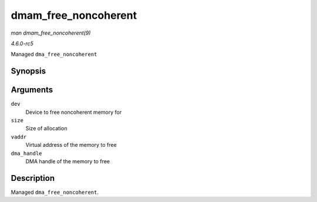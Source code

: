 .. -*- coding: utf-8; mode: rst -*-

.. _API-dmam-free-noncoherent:

=====================
dmam_free_noncoherent
=====================

*man dmam_free_noncoherent(9)*

*4.6.0-rc5*

Managed ``dma_free_noncoherent``


Synopsis
========

.. c:function:: void dmam_free_noncoherent( struct device * dev, size_t size, void * vaddr, dma_addr_t dma_handle )

Arguments
=========

``dev``
    Device to free noncoherent memory for

``size``
    Size of allocation

``vaddr``
    Virtual address of the memory to free

``dma_handle``
    DMA handle of the memory to free


Description
===========

Managed ``dma_free_noncoherent``.


.. ------------------------------------------------------------------------------
.. This file was automatically converted from DocBook-XML with the dbxml
.. library (https://github.com/return42/sphkerneldoc). The origin XML comes
.. from the linux kernel, refer to:
..
.. * https://github.com/torvalds/linux/tree/master/Documentation/DocBook
.. ------------------------------------------------------------------------------
